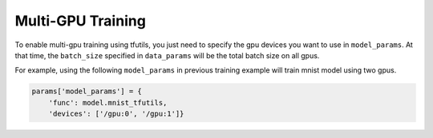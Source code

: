 Multi-GPU Training
------------------

To enable multi-gpu training using tfutils, you just need to specify the gpu devices you want to use in ``model_params``.
At that time, the ``batch_size`` specified in ``data_params`` will be the total batch size on all gpus.

For example, using the following ``model_params`` in previous training example will train mnist model using two gpus.

.. code-block:: python

    params['model_params'] = {
        'func': model.mnist_tfutils,
        'devices': ['/gpu:0', '/gpu:1']}

